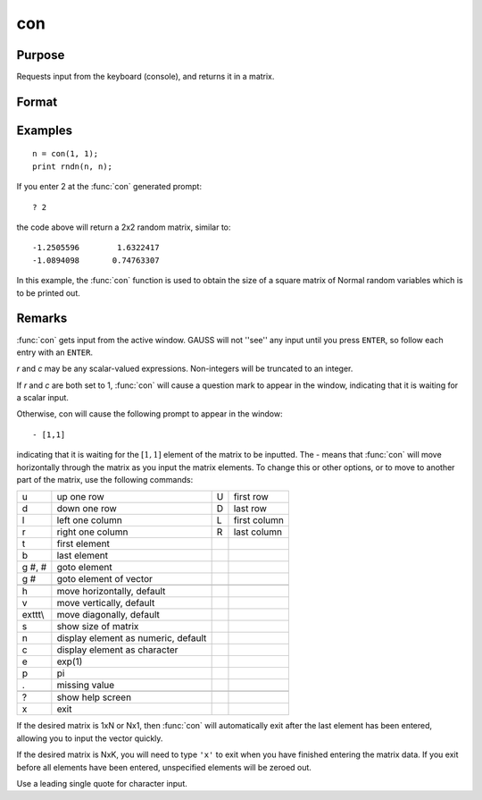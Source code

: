 
con
==============================================

Purpose
----------------
Requests input from the keyboard (console), and returns it in a matrix.

Format
----------------
.. function:: x = con(r, c)

    :param r: row dimension of matrix.
    :type r: scalar

    :param c: column dimension of matrix.
    :type c: scalar

    :return x: Matrix storing input from the keyboard.

    :rtype x: rxc matrix

Examples
----------------

::

    n = con(1, 1);
    print rndn(n, n);

If you enter 2 at the :func:`con` generated prompt:

::

    ? 2

the code above will return a 2x2 random matrix, similar to:

::

    -1.2505596        1.6322417
    -1.0894098       0.74763307

In this example, the :func:`con` function is used to obtain
the size of a square matrix of Normal random
variables which is to be printed out.

Remarks
-------

:func:`con` gets input from the active window. GAUSS will not ''see'' any input
until you press ``ENTER``, so follow each entry with an ``ENTER``.

*r* and *c* may be any scalar-valued expressions. Non-integers will be
truncated to an integer.

If *r* and *c* are both set to 1, :func:`con` will cause a question mark to appear
in the window, indicating that it is waiting for a scalar input.

Otherwise, con will cause the following prompt to appear in the window:

::

            - [1,1]

indicating that it is waiting for the :math:`[1,1]` element of the matrix to be
inputted. The - means that :func:`con` will move horizontally through the matrix
as you input the matrix elements. To change this or other options, or to
move to another part of the matrix, use the following commands:

+---------+-------------------------------------+---+--------------+
| u       | up one row                          | U | first row    |
+---------+-------------------------------------+---+--------------+
| d       | down one row                        | D | last row     |
+---------+-------------------------------------+---+--------------+
| l       | left one column                     | L | first column |
+---------+-------------------------------------+---+--------------+
| r       | right one column                    | R | last column  |
+---------+-------------------------------------+---+--------------+
| t       | first element                       |   |              |
+---------+-------------------------------------+---+--------------+
| b       | last element                        |   |              |
+---------+-------------------------------------+---+--------------+
| g #, #  | goto element                        |   |              |
+---------+-------------------------------------+---+--------------+
| g #     | goto element of vector              |   |              |
+---------+-------------------------------------+---+--------------+
|         |                                     |   |              |
+---------+-------------------------------------+---+--------------+
| h       | move horizontally, default          |   |              |
+---------+-------------------------------------+---+--------------+
| v       | move vertically, default            |   |              |
+---------+-------------------------------------+---+--------------+
| exttt\\ | move diagonally, default            |   |              |
+---------+-------------------------------------+---+--------------+
| s       | show size of matrix                 |   |              |
+---------+-------------------------------------+---+--------------+
| n       | display element as numeric, default |   |              |
+---------+-------------------------------------+---+--------------+
| c       | display element as character        |   |              |
+---------+-------------------------------------+---+--------------+
| e       | exp(1)                              |   |              |
+---------+-------------------------------------+---+--------------+
| p       | pi                                  |   |              |
+---------+-------------------------------------+---+--------------+
| .       | missing value                       |   |              |
+---------+-------------------------------------+---+--------------+
|         |                                     |   |              |
+---------+-------------------------------------+---+--------------+
| ?       | show help screen                    |   |              |
+---------+-------------------------------------+---+--------------+
| x       | exit                                |   |              |
+---------+-------------------------------------+---+--------------+

If the desired matrix is 1xN or Nx1, then :func:`con` will automatically exit
after the last element has been entered, allowing you to input the
vector quickly.

If the desired matrix is NxK, you will need to type ``'x'`` to exit when you
have finished entering the matrix data. If you exit before all elements
have been entered, unspecified elements will be zeroed out.

Use a leading single quote for character input.

.. seealso:: Functions :func:`cons`, `let`, `load`
